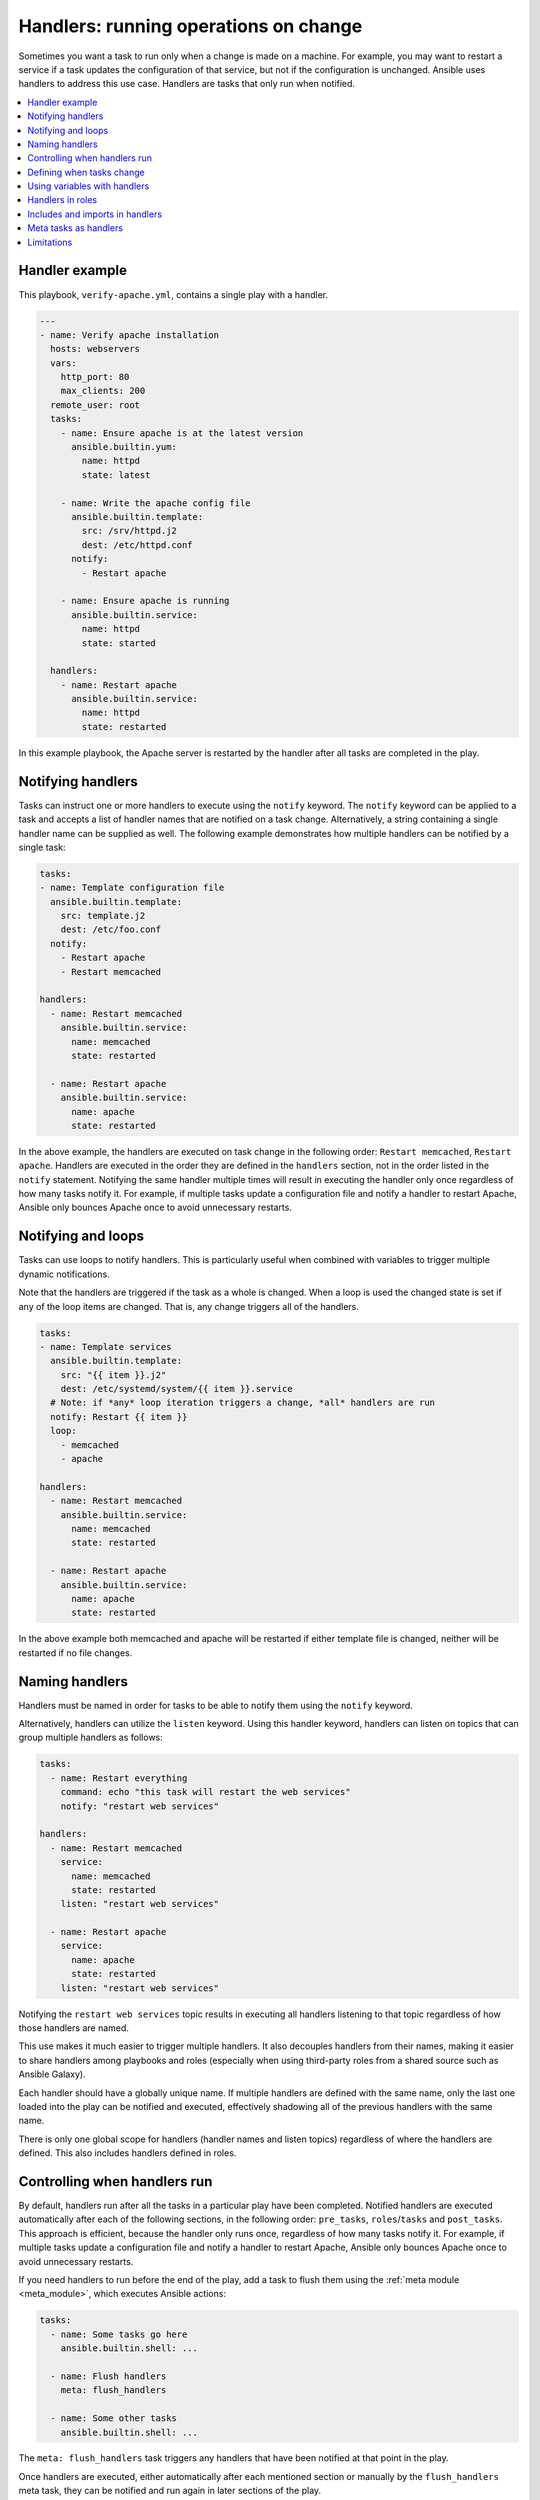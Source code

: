 .. _handlers:

Handlers: running operations on change
======================================

Sometimes you want a task to run only when a change is made on a machine. For example, you may want to restart a service if a task updates the configuration of that service, but not if the configuration is unchanged. Ansible uses handlers to address this use case. Handlers are tasks that only run when notified.

.. contents::
   :local:

Handler example
---------------

This playbook, ``verify-apache.yml``, contains a single play with a handler.

.. code-block:: yaml

    ---
    - name: Verify apache installation
      hosts: webservers
      vars:
        http_port: 80
        max_clients: 200
      remote_user: root
      tasks:
        - name: Ensure apache is at the latest version
          ansible.builtin.yum:
            name: httpd
            state: latest

        - name: Write the apache config file
          ansible.builtin.template:
            src: /srv/httpd.j2
            dest: /etc/httpd.conf
          notify:
            - Restart apache

        - name: Ensure apache is running
          ansible.builtin.service:
            name: httpd
            state: started

      handlers:
        - name: Restart apache
          ansible.builtin.service:
            name: httpd
            state: restarted

In this example playbook, the Apache server is restarted by the handler after all tasks are completed in the play.


Notifying handlers
------------------

Tasks can instruct one or more handlers to execute using the ``notify`` keyword. The ``notify`` keyword can be applied to a task and accepts a list of handler names that are notified on a task change. Alternatively, a string containing a single handler name can be supplied as well. The following example demonstrates how multiple handlers can be notified by a single task:

.. code-block:: yaml

    tasks:
    - name: Template configuration file
      ansible.builtin.template:
        src: template.j2
        dest: /etc/foo.conf
      notify:
        - Restart apache
        - Restart memcached

    handlers:
      - name: Restart memcached
        ansible.builtin.service:
          name: memcached
          state: restarted

      - name: Restart apache
        ansible.builtin.service:
          name: apache
          state: restarted

In the above example, the handlers are executed on task change in the following order: ``Restart memcached``, ``Restart apache``. Handlers are executed in the order they are defined in the ``handlers`` section, not in the order listed in the ``notify`` statement. Notifying the same handler multiple times will result in executing the handler only once regardless of how many tasks notify it. For example, if multiple tasks update a configuration file and notify a handler to restart Apache, Ansible only bounces Apache once to avoid unnecessary restarts.


Notifying and loops
-------------------

Tasks can use loops to notify handlers. This is particularly useful when combined with variables to trigger multiple dynamic notifications.

Note that the handlers are triggered if the task as a whole is changed. When a loop is used the changed state is set if any of the loop items are changed.  That is, any change triggers all of the handlers.

.. code-block:: yaml

    tasks:
    - name: Template services
      ansible.builtin.template:
        src: "{{ item }}.j2"
        dest: /etc/systemd/system/{{ item }}.service
      # Note: if *any* loop iteration triggers a change, *all* handlers are run
      notify: Restart {{ item }}
      loop:
        - memcached
        - apache

    handlers:
      - name: Restart memcached
        ansible.builtin.service:
          name: memcached
          state: restarted

      - name: Restart apache
        ansible.builtin.service:
          name: apache
          state: restarted

In the above example both memcached and apache will be restarted if either template file is changed, neither will be restarted if no file changes.


Naming handlers
---------------

Handlers must be named in order for tasks to be able to notify them using the ``notify`` keyword.

Alternatively, handlers can utilize the ``listen`` keyword. Using this handler keyword, handlers can listen on topics that can group multiple handlers as follows:

.. code-block:: yaml

    tasks:
      - name: Restart everything
        command: echo "this task will restart the web services"
        notify: "restart web services"

    handlers:
      - name: Restart memcached
        service:
          name: memcached
          state: restarted
        listen: "restart web services"

      - name: Restart apache
        service:
          name: apache
          state: restarted
        listen: "restart web services"

Notifying the ``restart web services`` topic results in executing all handlers listening to that topic regardless of how those handlers are named.

This use makes it much easier to trigger multiple handlers. It also decouples handlers from their names, making it easier to share handlers among playbooks and roles (especially when using third-party roles from a shared source such as Ansible Galaxy).

Each handler should have a globally unique name. If multiple handlers are defined with the same name, only the last one loaded into the play can be notified and executed, effectively shadowing all of the previous handlers with the same name.

There is only one global scope for handlers (handler names and listen topics) regardless of where the handlers are defined. This also includes handlers defined in roles.

Controlling when handlers run
-----------------------------

By default, handlers run after all the tasks in a particular play have been completed. Notified handlers are executed automatically after each of the following sections, in the following order: ``pre_tasks``, ``roles``/``tasks`` and ``post_tasks``. This approach is efficient, because the handler only runs once, regardless of how many tasks notify it. For example, if multiple tasks update a configuration file and notify a handler to restart Apache, Ansible only bounces Apache once to avoid unnecessary restarts.

If you need handlers to run before the end of the play, add a task to flush them using the :ref:`meta module <meta_module>`, which executes Ansible actions:

.. code-block:: yaml

    tasks:
      - name: Some tasks go here
        ansible.builtin.shell: ...

      - name: Flush handlers
        meta: flush_handlers

      - name: Some other tasks
        ansible.builtin.shell: ...

The ``meta: flush_handlers`` task triggers any handlers that have been notified at that point in the play.

Once handlers are executed, either automatically after each mentioned section or manually by the ``flush_handlers`` meta task, they can be notified and run again in later sections of the play.

Defining when tasks change
--------------------------

You can control when handlers are notified about task changes using the ``changed_when`` keyword.

In the following example, the handler restarts the service each time the configuration file is copied:

.. code-block:: yaml

    tasks:
      - name: Copy httpd configuration
        ansible.builtin.copy:
          src: ./new_httpd.conf
          dest: /etc/httpd/conf/httpd.conf
        # The task is always reported as changed
        changed_when: True
        notify: Restart apache

See :ref:`override_the_changed_result` for more about ``changed_when``.

Using variables with handlers
-----------------------------

You may want your Ansible handlers to use variables. For example, if the name of a service varies slightly by distribution, you want your output to show the exact name of the restarted service for each target machine. Avoid placing variables in the name of the handler. Since handler names are templated early on, Ansible may not have a value available for a handler name like this:

.. code-block:: yaml+jinja

    handlers:
    # This handler name may cause your play to fail!
    - name: Restart "{{ web_service_name }}"

If the variable used in the handler name is not available, the entire play fails. Changing that variable mid-play **will not** result in newly created handler.

Instead, place variables in the task parameters of your handler. You can load the values using ``include_vars`` like this:

.. code-block:: yaml+jinja

    tasks:
      - name: Set host variables based on distribution
        include_vars: "{{ ansible_facts.distribution }}.yml"

    handlers:
      - name: Restart web service
        ansible.builtin.service:
          name: "{{ web_service_name | default('httpd') }}"
          state: restarted

While handler names can contain a template, ``listen`` topics cannot.


Handlers in roles
-----------------

Handlers from roles are not just contained in their roles but rather inserted into the global scope with all other handlers from a play. As such they can be used outside of the role they are defined in. It also means that their name can conflict with handlers from outside the role. To ensure that a handler from a role is notified as opposed to one from outside the role with the same name, notify the handler by using its name in the following form: ``role_name : handler_name``.

Handlers notified within the ``roles`` section are automatically flushed at the end of the ``tasks`` section but before any ``tasks`` handlers.


Includes and imports in handlers
--------------------------------
Notifying a dynamic include such as ``include_task`` as a handler results in executing all tasks from within the include. It is not possible to notify a handler defined inside a dynamic include.

Having a static include such as ``import_task`` as a handler results in that handler being effectively rewritten by handlers from within that import before the play execution. A static include itself cannot be notified; the tasks from within that include, on the other hand, can be notified individually.


Meta tasks as handlers
----------------------

Since Ansible 2.14 :ansplugin:`meta tasks <ansible.builtin.meta#module>` are allowed to be used and notified as handlers. Note that however ``flush_handlers`` cannot be used as a handler to prevent unexpected behavior.


Limitations
-----------

A handler cannot run ``import_role`` nor ``include_role``.
Handlers :ref:`ignore tags <tags_on_handlers>`.
